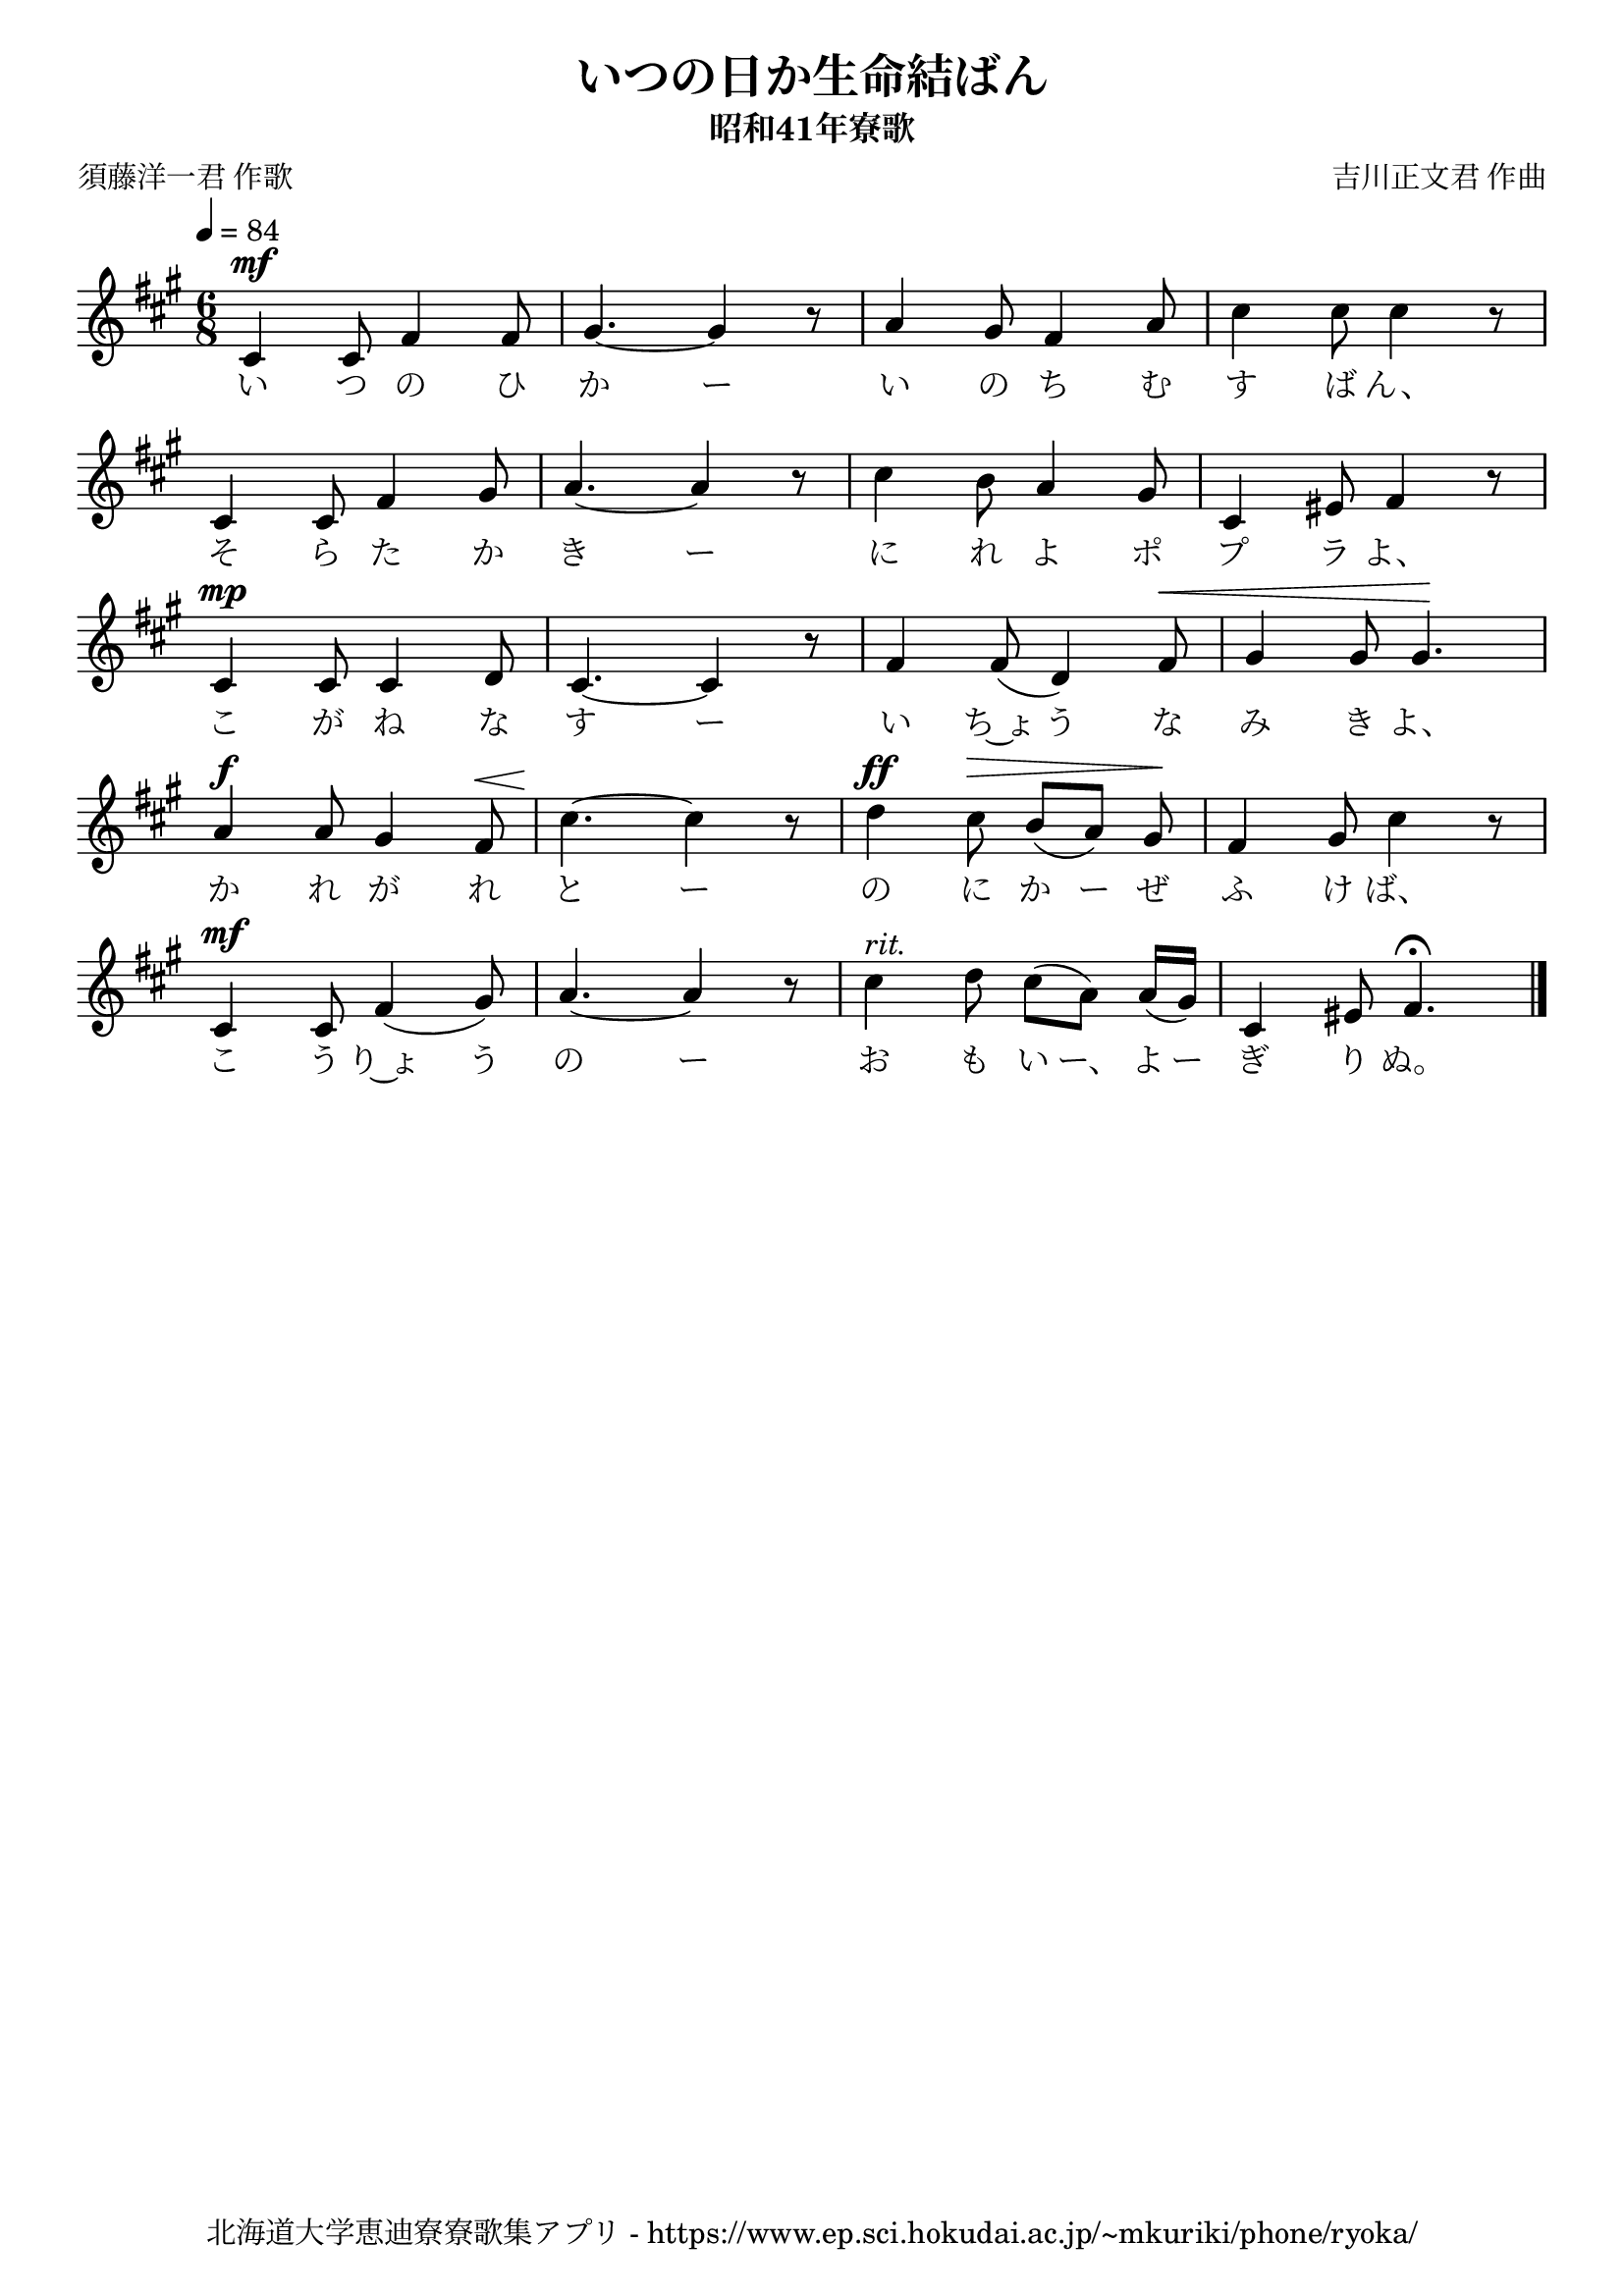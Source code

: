 ﻿\version "2.18.2"

\paper {indent = 0}

\header {
  title = "いつの日か生命結ばん"
  subtitle = "昭和41年寮歌"
  composer = "吉川正文君 作曲"
  poet = "須藤洋一君 作歌"
  tagline = "北海道大学恵迪寮寮歌集アプリ - https://www.ep.sci.hokudai.ac.jp/~mkuriki/phone/ryoka/"
}


melody = \relative c'{
  \tempo 4 = 84
  \autoBeamOff
  \numericTimeSignature
  \override BreathingSign.text = \markup { \musicglyph #"scripts.upedaltoe" } % ブレスの記号指定
  \key a \major
  \time 6/8
  \set melismaBusyProperties = #'()
  cis4 ^\mf cis8 fis4 fis8 |
  gis 4. ~ gis4 r8 |
  a4 gis8 fis4 a8|
  cis4 cis8 cis4 r8 | \break
  cis, 4 cis8 fis4 gis8 |
  a4. ~ a4 r8 |
  cis4 b8 a4 gis8 |
  cis,4 eis8 fis4 r8 | \break
  cis4 ^\mp cis8 cis4 d8 |
  cis4. ~ cis4 r8 |
  fis4 fis8 (d4) fis8 ^\< |
  gis4 gis8 gis4.\! | \break
  a4 ^\f a8 gis4 fis8 ^\< |
  cis'4.\! ~ cis4 r8 |
  d4 ^\ff cis8 ^\> b8 [(a)] gis8 \! |
  fis4 gis8 cis4 r8 | \break
  cis,4 ^\mf cis8 fis4 (gis8) |
  a4. ~ a4 r8 |
  cis4 ^\markup \italic "rit." d8 cis8 [(a)] a16 [(gis16)] |
  cis,4 eis8 fis4.\fermata
  \bar "|."
}

text = \lyricmode {
  い つ の ひ か ー い の ち む す ば ん、
  そ ら た か き ー に れ よ ポ プ ラ よ、
  こ が ね な す ー い ち~ょ う な み き よ、
  か れ が れ と ー の に か ー ぜ ふ け ば、
  こ う り~ょ う の ー お も い ー、 よ ー ぎ り ぬ。
}



\score {
  <<
    % ギターコード
    %{
    \new ChordNames \with {midiInstrument = #"acoustic guitar (nylon)"}{
      \set chordChanges = ##t
      \harmony
    }
    %}
    
    % メロディーライン
    \new Voice = "one"{\melody}
    % 歌詞
    \new Lyrics \lyricsto "one" \text
    % 太鼓
    % \new DrumStaff \with{
    %   \remove "Time_signature_engraver"
    %   drumStyleTable = #percussion-style
    %   \override StaffSymbol.line-count = #1
    %   \hide Stem
    % }
    % \drum
  >>
  
\midi {}
\layout {
  \context {
    \Score
    \remove "Bar_number_engraver"
  }
}

}